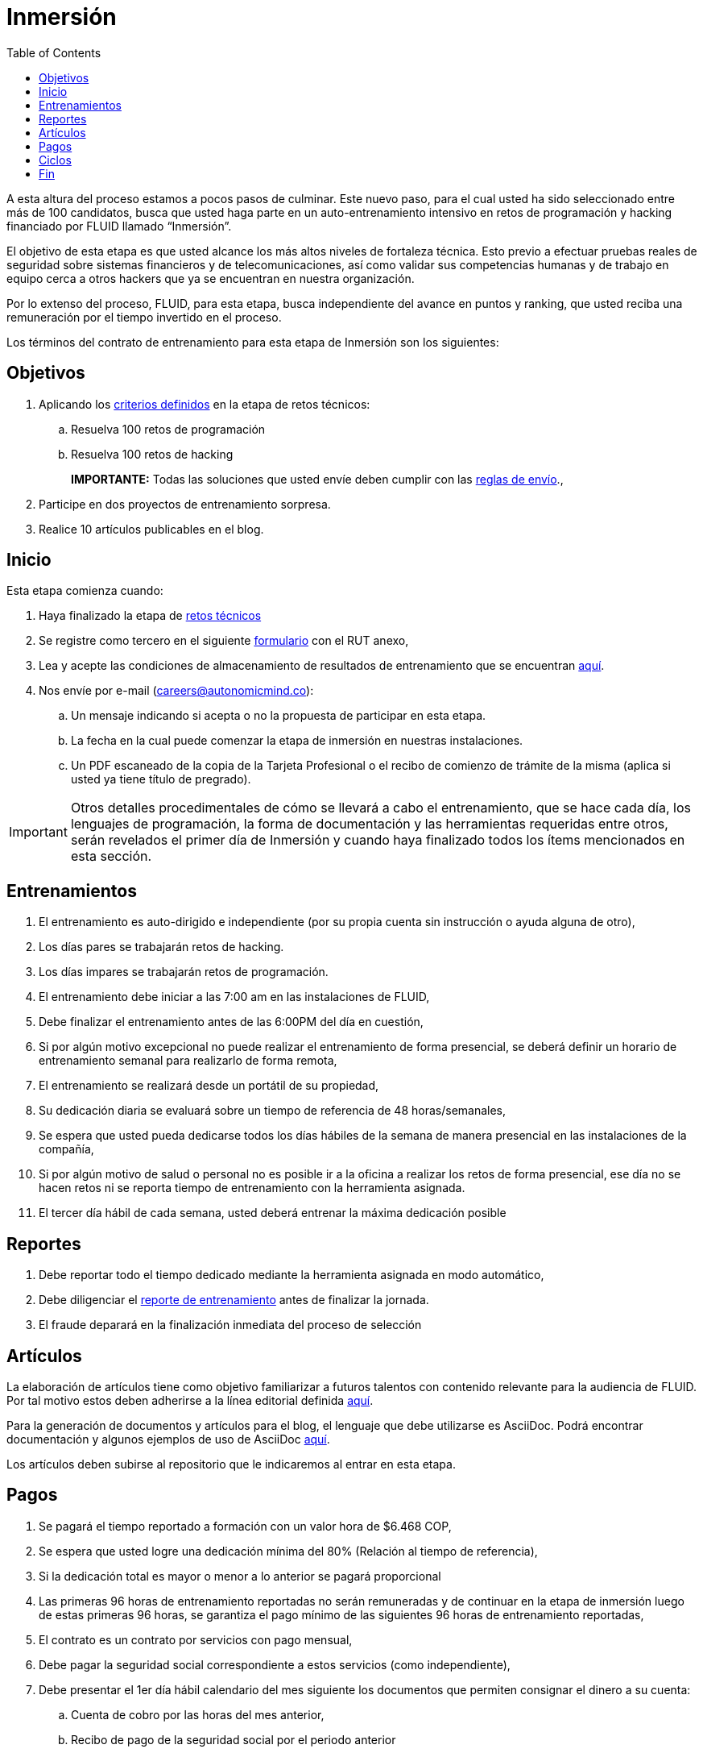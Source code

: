 :slug: empleos/inmersion/
:category: empleos
:description: La siguiente página tiene como objetivo informar a los interesados en ser parte del equipo de trabajo de FLUID sobre el proceso de selección realizado. La etapa de inmersión consiste en un entrenamiento remunerado cuya finalidad es adquirir los conocimientos necesarios para desempeñar tu cargo.
:keywords: FLUID, Empleo, Proceso, Selección, Inmersión, Entrenamiento.
:toc: yes
:translate: careers/immersion/

= Inmersión

A esta altura del proceso estamos a pocos pasos de culminar.
Este nuevo paso, para el cual usted ha sido seleccionado entre más de 100 candidatos,
busca que usted haga parte en un auto-entrenamiento intensivo en retos de programación y
hacking financiado por FLUID llamado “Inmersión”.

El objetivo de esta etapa es que usted alcance los más altos niveles de fortaleza técnica.
Esto previo a efectuar pruebas reales de seguridad sobre sistemas financieros y de telecomunicaciones,
así como validar sus competencias humanas y de trabajo en equipo cerca a otros hackers que
ya se encuentran en nuestra organización.

Por lo extenso del proceso, FLUID, para esta etapa,
busca independiente del avance en puntos y ranking,
que usted reciba una remuneración por el tiempo invertido en el proceso.

Los términos del contrato de entrenamiento para esta etapa de Inmersión son los siguientes:

== Objetivos

. Aplicando los link:../retos-tecnicos/#criterios[criterios definidos] en la etapa de retos técnicos:
.. Resuelva 100 retos de programación
.. Resuelva 100 retos de hacking
+ 
*IMPORTANTE:* Todas las soluciones que usted envíe deben cumplir con
las [button]#link:../retos-tecnicos/#envio[reglas de envío]#.,

. Participe en dos proyectos de entrenamiento sorpresa.
. Realice 10 artículos publicables en el blog.

== Inicio

Esta etapa comienza cuando:

. Haya finalizado la etapa de link:../retos-tecnicos[retos técnicos]
. Se registre como tercero en el siguiente [button]#link:../../../../forms/tercero[formulario]# con el RUT anexo,
. Lea y acepte las condiciones de almacenamiento de resultados de entrenamiento que se encuentran link:../retos-tecnicos/#propiedad-intelectual[aquí].
. Nos envíe por e-mail (careers@autonomicmind.co):
.. Un mensaje indicando si acepta o no la propuesta de participar en esta etapa.
.. La fecha en la cual puede comenzar la etapa de inmersión en nuestras instalaciones.
.. Un PDF escaneado de la copia de la Tarjeta Profesional o el recibo de comienzo de trámite de la misma
(aplica si usted ya tiene título de pregrado).

[IMPORTANT]
Otros detalles procedimentales de cómo se llevará a cabo el entrenamiento,
que se hace cada día, los lenguajes de programación,
la forma de documentación y las herramientas requeridas entre otros,
serán revelados el primer día de Inmersión y
cuando haya finalizado todos los ítems mencionados en esta sección.

== Entrenamientos

. El entrenamiento es auto-dirigido e independiente (por su propia cuenta sin instrucción o ayuda alguna de otro),
. Los días pares se trabajarán retos de hacking.
. Los días impares se trabajarán retos de programación.
. El entrenamiento debe iniciar a las 7:00 am en las instalaciones de FLUID,
. Debe finalizar el entrenamiento antes de las 6:00PM del día en cuestión,
. Si por algún motivo excepcional no puede realizar el entrenamiento de forma presencial,
se deberá definir un horario de entrenamiento semanal para realizarlo de forma remota,
. El entrenamiento se realizará desde un portátil de su propiedad,
. Su dedicación diaria se evaluará sobre un tiempo de referencia de 48 horas/semanales,
. Se espera que usted pueda dedicarse todos los días hábiles de la semana de manera presencial
en las instalaciones de la compañía,
. Si por algún motivo de salud o personal no es posible ir a la oficina a realizar los retos de forma presencial,
ese día no se hacen retos ni se reporta tiempo de entrenamiento con la herramienta asignada.
. El tercer día hábil de cada semana,
usted deberá entrenar la máxima dedicación posible

== Reportes

. Debe reportar todo el tiempo dedicado mediante la herramienta asignada en modo automático,
. Debe diligenciar el [button]#link:../../../../forms/training[reporte de entrenamiento]# antes de finalizar la jornada.
. El fraude deparará en la finalización inmediata del proceso de selección

== Artículos

La elaboración de artículos tiene como objetivo familiarizar a futuros talentos con contenido
relevante para la audiencia de FLUID. Por tal motivo estos deben adherirse
a la línea editorial definida [button]#link:../../estilo/[aquí]#.

Para la generación de documentos y artículos para el blog,
el lenguaje que debe utilizarse es AsciiDoc.
Podrá encontrar documentación y algunos ejemplos de uso de AsciiDoc
[button]#link:../../../en/format/[aquí]#.

Los artículos deben subirse al repositorio que le indicaremos al entrar en esta etapa.

== Pagos

. Se pagará el tiempo reportado a formación con un valor hora de $6.468 COP,
. Se espera que usted logre una dedicación mínima del 80% (Relación al tiempo de referencia),
. Si la dedicación total es mayor o menor a lo anterior se pagará proporcional
. Las primeras 96 horas de entrenamiento reportadas no serán remuneradas y
de continuar en la etapa de inmersión luego de estas primeras 96 horas,
se garantiza el pago mínimo de las siguientes 96 horas de entrenamiento reportadas,
. El contrato es un contrato por servicios con pago mensual,
. Debe pagar la seguridad social correspondiente a estos servicios (como independiente),
. Debe presentar el 1er día hábil calendario del mes siguiente los documentos que permiten consignar el dinero a su cuenta:
.. Cuenta de cobro por las horas del mes anterior,
.. Recibo de pago de la seguridad social por el periodo anterior

== Ciclos

. El entrenamiento se realizará en ciclos o iteraciones de semana calendario,
. Inicialmente se le ofrece un primer ciclo de entrenamiento,
. Al final de cada ciclo puede ocurrir lo siguiente:
.. No indicar nada, con lo cual puede asumir que el ciclo de formación se renueva una semana más.
.. Notificar que no deseamos continuar con otro ciclo y por ende finalizar el proceso,
.. Formalizar que no deseamos continuar con otro ciclo,
debido a que queremos adelantar la etapa siguiente,
. Lo usual es que se requiera entre 8 y 12 ciclos para finalizar esta etapa
.. Esto es meramente un estimado pues depende enteramente de su dedicación y rendimiento.

== Fin

La etapa de inmersión finaliza en cualquiera de las siguientes circunstancias:

. Usted haya completado los link:#objetivos[objetivos mencionados]

. De haber alcanzado el tope máximo de 10 +MR+ fallidos, 
esto es, 
+MR+ que no se le hace +merge+ por cuestiones detalladas en la documentación y 
que aun así se incumplen. 

Si tienes alguna duda no dudes en escribir a careers@autonomicmind.co